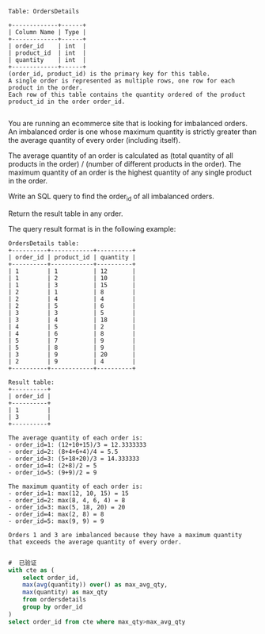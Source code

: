 #+BEGIN_EXAMPLE
Table: OrdersDetails

+-------------+------+
| Column Name | Type |
+-------------+------+
| order_id    | int  |
| product_id  | int  |
| quantity    | int  |
+-------------+------+
(order_id, product_id) is the primary key for this table.
A single order is represented as multiple rows, one row for each product in the order.
Each row of this table contains the quantity ordered of the product product_id in the order order_id.

#+END_EXAMPLE

You are running an ecommerce site that is looking for imbalanced orders. An imbalanced order is one whose maximum quantity is strictly greater than the average quantity of every order (including itself).

The average quantity of an order is calculated as (total quantity of all products in the order) / (number of different products in the order). The maximum quantity of an order is the highest quantity of any single product in the order.

Write an SQL query to find the order_id of all imbalanced orders.

Return the result table in any order.

The query result format is in the following example:
#+BEGIN_EXAMPLE
OrdersDetails table:
+----------+------------+----------+
| order_id | product_id | quantity |
+----------+------------+----------+
| 1        | 1          | 12       |
| 1        | 2          | 10       |
| 1        | 3          | 15       |
| 2        | 1          | 8        |
| 2        | 4          | 4        |
| 2        | 5          | 6        |
| 3        | 3          | 5        |
| 3        | 4          | 18       |
| 4        | 5          | 2        |
| 4        | 6          | 8        |
| 5        | 7          | 9        |
| 5        | 8          | 9        |
| 3        | 9          | 20       |
| 2        | 9          | 4        |
+----------+------------+----------+

Result table:
+----------+
| order_id |
+----------+
| 1        |
| 3        |
+----------+

The average quantity of each order is:
- order_id=1: (12+10+15)/3 = 12.3333333
- order_id=2: (8+4+6+4)/4 = 5.5
- order_id=3: (5+18+20)/3 = 14.333333
- order_id=4: (2+8)/2 = 5
- order_id=5: (9+9)/2 = 9

The maximum quantity of each order is:
- order_id=1: max(12, 10, 15) = 15
- order_id=2: max(8, 4, 6, 4) = 8
- order_id=3: max(5, 18, 20) = 20
- order_id=4: max(2, 8) = 8
- order_id=5: max(9, 9) = 9

Orders 1 and 3 are imbalanced because they have a maximum quantity that exceeds the average quantity of every order.

#+END_EXAMPLE


#+BEGIN_SRC SQL
#  已验证
with cte as (
    select order_id,
    max(avg(quantity)) over() as max_avg_qty,
    max(quantity) as max_qty
    from ordersdetails
    group by order_id
)
select order_id from cte where max_qty>max_avg_qty
#+END_SRC
